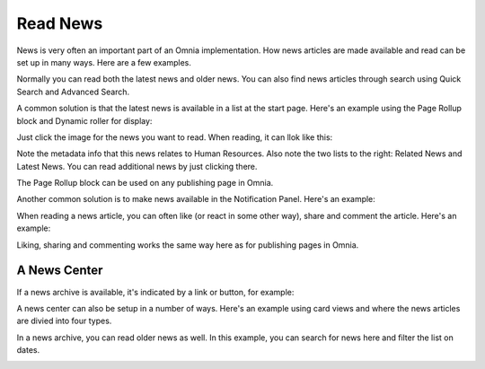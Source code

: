 Read News
===========================================

News is very often an important part of an Omnia implementation. How news articles are made available and read can be set up in many ways. Here are a few examples.

Normally you can read both the latest news and older news. You can also find news articles through search using Quick Search and Advanced Search.

A common solution is that the latest news is available in a list at the start page. Here's an example using the Page Rollup block and Dynamic roller for display:

.. image:: news-list-example-v7.png

Just click the image for the news you want to read. When reading, it can llok like this:

.. image:: news-list-example-reading-v7.png

Note the metadata info that this news relates to Human Resources. Also note the two lists to the right: Related News and Latest News. You can read additional news by just clicking there.

The Page Rollup block can be used on any publishing page in Omnia. 

Another common solution is to make news available in the Notification Panel. Here's an example:

.. image:: news-in-notification-panel-v7.png

When reading a news article, you can often like (or react in some other way), share and comment the article. Here's an example:

.. image:: news-comment-v7.png

Liking, sharing and commenting works the same way here as for publishing pages in Omnia.

A News Center
******************
If a news archive is available, it's indicated by a link or button, for example:

.. image:: news-archive-example-button-v7.png

A news center can also be setup in a number of ways. Here's an example using card views and where the news articles are divied into four types.

.. image:: news-archive-v7.png

In a news archive, you can read older news as well. In this example, you can search for news here and filter the list on dates.

.. image:: news-archive-example-archive-v7.png

